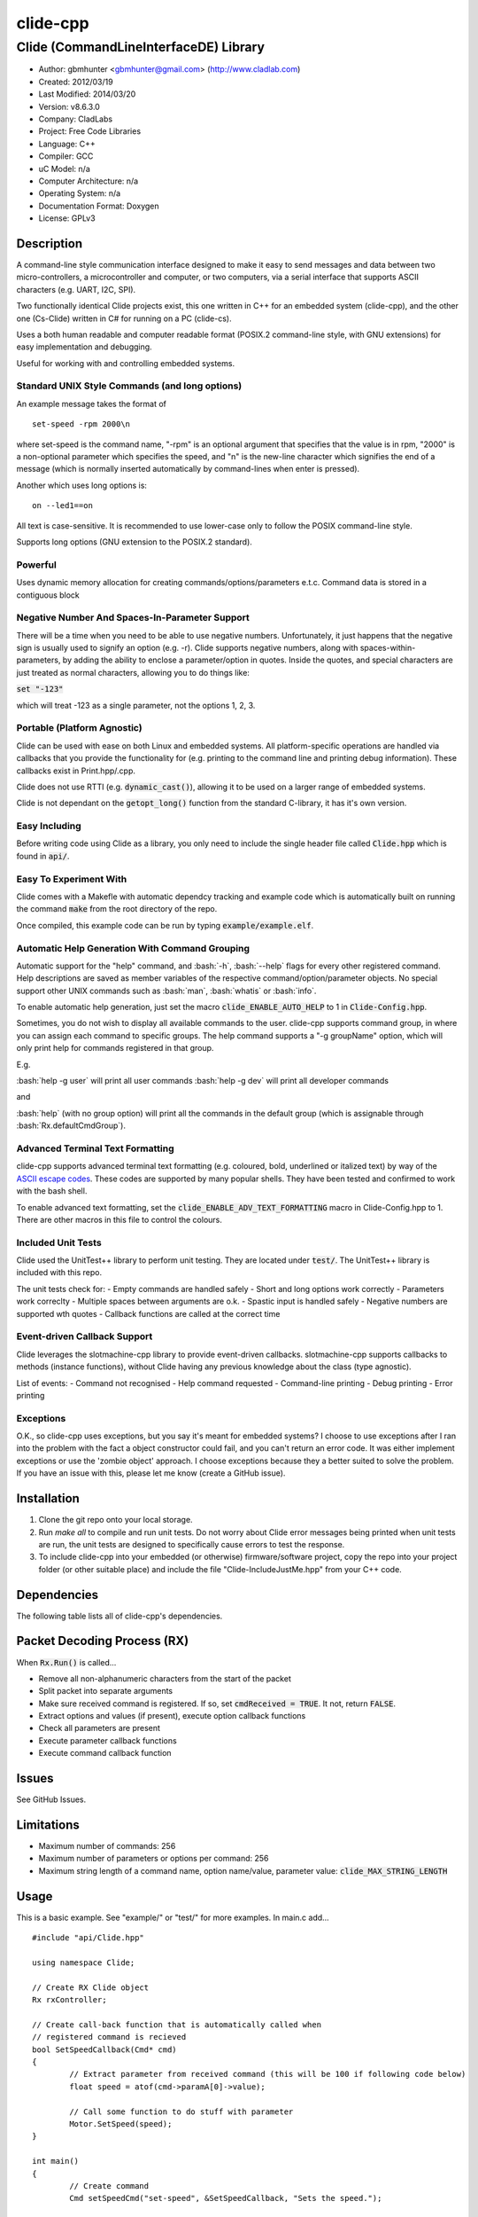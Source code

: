 ==============================================================
clide-cpp
==============================================================

--------------------------------------------------------------
Clide (CommandLineInterfaceDE) Library
--------------------------------------------------------------

.. image:: https://api.travis-ci.org/gbmhunter/clide-cpp.png?branch=master   
	:target: https://travis-ci.org/gbmhunter/clide-cpp

- Author: gbmhunter <gbmhunter@gmail.com> (http://www.cladlab.com)
- Created: 2012/03/19
- Last Modified: 2014/03/20
- Version: v8.6.3.0
- Company: CladLabs
- Project: Free Code Libraries
- Language: C++
- Compiler: GCC	
- uC Model: n/a
- Computer Architecture: n/a
- Operating System: n/a
- Documentation Format: Doxygen
- License: GPLv3

.. role:: bash(code)
	:language: bash

Description
===========

A command-line style communication interface designed to make it easy to send messages and
data between two micro-controllers, a microcontroller and computer, or two computers, via
a serial interface that supports ASCII characters (e.g. UART, I2C, SPI).

Two functionally identical Clide projects exist, this one written in C++ for an embedded system (clide-cpp),
and the other one (Cs-Clide) written in C# for running on a PC (clide-cs).

Uses a both human readable and computer readable format (POSIX.2 command-line style, with
GNU extensions) for easy implementation and debugging. 

Useful for working with and controlling embedded systems.

Standard UNIX Style Commands (and long options)
-----------------------------------------------

An example message takes the format of

::

	set-speed -rpm 2000\n

where set-speed is the command name, "-rpm" is an optional argument that specifies
that the value is in rpm, "2000" is a non-optional parameter which specifies the
speed, and "\n" is the new-line character which signifies the end of a message
(which is normally inserted automatically by command-lines when enter is pressed).

Another which uses long options is:

::

	on --led1==on
	
All text is case-sensitive. It is recommended to use lower-case only to follow the POSIX command-line style.

Supports long options (GNU extension to the POSIX.2 standard).

Powerful
--------

Uses dynamic memory allocation for creating commands/options/parameters e.t.c. Command data is stored in a contiguous block

Negative Number And Spaces-In-Parameter Support
-----------------------------------------------

There will be a time when you need to be able to use negative numbers. Unfortunately, it just happens that the negative sign is usually used to signify an option (e.g. -r). Clide supports negative numbers, along with spaces-within-parameters, by adding the ability to enclose a parameter/option in quotes. Inside the quotes, and special characters are just treated as normal characters, allowing you to do things like:

:code:`set "-123"`

which will treat -123 as a single parameter, not the options 1, 2, 3. 

Portable (Platform Agnostic)
----------------------------

Clide can be used with ease on both Linux and embedded systems. All platform-specific operations are handled via callbacks that you provide the functionality for (e.g. printing to the command line and printing debug information). These callbacks exist in Print.hpp/.cpp.

Clide does not use RTTI (e.g. :code:`dynamic_cast()`), allowing it to be used on a larger range of embedded systems.

Clide is not dependant on the :code:`getopt_long()` function from the standard C-library, it has it's own version.

Easy Including
--------------

Before writing code using Clide as a library, you only need to include the single header file called :code:`Clide.hpp` which is found in :code:`api/`.

Easy To Experiment With
-----------------------

Clide comes with a Makefle with automatic dependcy tracking and example code which is automatically built on running the command :code:`make` from the root directory of the repo.

Once compiled, this example code can be run by typing :code:`example/example.elf`.

Automatic Help Generation With Command Grouping
-----------------------------------------------

Automatic support for the "help" command, and :bash:`-h`, :bash:`--help` flags for every other registered command. Help descriptions are saved as member variables of the respective command/option/parameter objects. No special support other UNIX commands such as :bash:`man`, :bash:`whatis` or :bash:`info`. 

To enable automatic help generation, just set the macro :code:`clide_ENABLE_AUTO_HELP` to 1 in :code:`Clide-Config.hpp`.

Sometimes, you do not wish to display all available commands to the user. clide-cpp supports command group, in where you can assign each command to specific groups. The help command supports a "-g groupName" option, which will only print help for commands registered in that group.

E.g.

:bash:`help -g user` will print all user commands
:bash:`help -g dev` will print all developer commands

and

:bash:`help` (with no group option) will print all the commands in the default group (which is assignable through :bash:`Rx.defaultCmdGroup`). 

Advanced Terminal Text Formatting
---------------------------------

clide-cpp supports advanced terminal text formatting (e.g. coloured, bold, underlined or italized text) by way of the `ASCII escape codes <http://en.wikipedia.org/wiki/ANSI_escape_code>`_. These codes are supported by many popular shells. They have been tested and confirmed to work with the bash shell.

To enable advanced text formatting, set the :code:`clide_ENABLE_ADV_TEXT_FORMATTING` macro in Clide-Config.hpp to 1. There are other macros in this file to control the colours.


Included Unit Tests
-------------------

Clide used the UnitTest++ library to perform unit testing. They are located under :code:`test/`. The UnitTest++ library is included with this repo.

The unit tests check for:
- Empty commands are handled safely
- Short and long options work correctly
- Parameters work correclty
- Multiple spaces between arguments are o.k.
- Spastic input is handled safely
- Negative numbers are supported wth quotes
- Callback functions are called at the correct time

Event-driven Callback Support
-----------------------------

Clide leverages the slotmachine-cpp library to provide event-driven callbacks. slotmachine-cpp supports callbacks to methods (instance functions), without Clide having any previous knowledge about the class (type agnostic).

List of events:
- Command not recognised
- Help command requested
- Command-line printing
- Debug printing
- Error printing

Exceptions
----------

O.K., so clide-cpp uses exceptions, but you say it's meant for embedded systems? I choose to use exceptions after I ran into the problem with the fact a object constructor could fail, and you can't return an error code. It was either implement exceptions or use the 'zombie object' approach. I choose exceptions because they a better suited to solve the problem. If you have an issue with this, please let me know (create a GitHub issue).

Installation
============

1. Clone the git repo onto your local storage.

2. Run `make all` to compile and run unit tests. Do not worry about Clide error messages being printed when unit tests are run, the unit tests are designed to specifically cause errors to test the response.

3. To include clide-cpp into your embedded (or otherwise) firmware/software project, copy the repo into your project folder (or other suitable place) and include the file "Clide-IncludeJustMe.hpp" from your C++ code.


Dependencies
============

The following table lists all of clide-cpp's dependencies.

====================== ==================== ======================================================================
Dependency             Delivery             Usage
====================== ==================== ======================================================================
<stdio.h>              Standard C library   snprintf()
<stdlib.h> 	           Standard C library   realloc(), malloc(), calloc(), free()
<cctype>               Standard C library   isalnum()
"SlotMachine.hpp"      /lib/slotmachine-cpp Method callback functionality
====================== ==================== ======================================================================

Packet Decoding Process (RX)
============================

When :code:`Rx.Run()` is called...

- Remove all non-alphanumeric characters from the start of the packet
- Split packet into separate arguments
- Make sure received command is registered. If so, set :code:`cmdReceived = TRUE`. It not, return :code:`FALSE`.
- Extract options and values (if present), execute option callback functions
- Check all parameters are present
- Execute parameter callback functions
- Execute command callback function

Issues
======

See GitHub Issues.

Limitations
===========

- Maximum number of commands: 256
- Maximum number of parameters or options per command: 256
- Maximum string length of a command name, option name/value, parameter value: :code:`clide_MAX_STRING_LENGTH`

Usage
=====

This is a basic example. See "example/" or "test/" for more examples. In main.c add...

::

	#include "api/Clide.hpp"

	using namespace Clide;

	// Create RX Clide object
	Rx rxController;
	
	// Create call-back function that is automatically called when
	// registered command is recieved
	bool SetSpeedCallback(Cmd* cmd)
	{
		// Extract parameter from received command (this will be 100 if following code below)
		float speed = atof(cmd->paramA[0]->value);
		
		// Call some function to do stuff with parameter
		Motor.SetSpeed(speed);
	}
	
	int main()
	{
		// Create command
		Cmd setSpeedCmd("set-speed", &SetSpeedCallback, "Sets the speed.");
		
		// Create Parameter
		Param speed("The desired speed.");
		
		// Register parameter with command
		setSpeedCmd.RegisterParam(&speed);
		
		// Register command with RX controller
		rxController.RegisterCmd(&setSpeedCmd);	
		
		// Run rx controller. This will call the callback SetSpeedCallback above.
		rxController.Run("set-speed 100");	
	}
	
	
FAQ
===

1. 	I call :code:`Clide::Rx::Run()`, and no errors occur, but nothing happens. 

	You probably have not set-up the callbacks. The crucial one to set-up is :code:`Clide::Print::cmdLinePrintCallback`, which is called every time a message needs to be printed back to the command-line.

2. 	I keep getting weird characters appear in the terminal from text sent from Clide.

	Your terminal probably doesn't support special formatting characters. Set :code:`clide_ENABLE_ADV_TEXT_FORMATTING` to 0 in :code:`Clide.Config.hpp` to disable the special formatting characters.


Changelog
=========

======== ========== ===================================================================================================
Version  Date       Comment
======== ========== ===================================================================================================
v8.6.3.0 2014/03/20 Renamed RxBuff::Write() to RxBuff::WriteString() and added RxBuff::WriteChar() for writing single characters to the buffer. Simarly renamed test/RxBuff.cpp to RxBuffStringTests.cpp and created RxBuffCharTests.cpp. Small update to README.
v8.6.2.2 2014/01/24 Fixed up the example in the README, removed help command, closes #116.
v8.6.2.1 2014/01/24 Added new info to FAQ in README. 
v8.6.2.0 2014/01/24 'Command not recognised' error now prints the unrecognised message, closes #20.
v8.6.1.0 2014/01/24 Added ability to silence the 'Command not recognised' error, closes #115. Fixed failing 'Long description' unit test by adding try/catch block.
v8.6.0.0 2014/01/24 Added exception throwing to Clide::Cmd()'s constructor. Fixes error with too-long command descriptions, closes #105. Added check for malloc() NULL when help option is created in 'Clide::Cmd' constructor, closes #114. Added info about exceptions to README.
v8.5.4.0 2014/01/24 Removed multiple definition of STR() macro, by putting it in a new file, 'Preprocessor.hpp', closes #112. Removed namespaces from preprocessor macros, closes #113. Makefile now prints less useless messages. Removed verbose_flag variable in Rx::Run(), closes #60. Added data type postfixed to relevanant macros in 'Config.hpp', closes #26. Made all 'Config.hpp' macros have the same name format, closes #75.
v8.5.3.0 2014/01/24 Tidyed up help printing code. Added unit tests for wacky (empty and large strings) command, parameter and option descriptions, closes #106. Corrected header guard in Print.hpp, closes #108. Separated debug and error messages (created separate callback for error messages), closes #107. Added malloc() NULL detection when registering option with command, closes #109. Removed text 'Debug' when running the unit tests as part of 'make', closes #110. Stopped Clide from printing tons of info to stdout when running unit tests, closes #111.
v8.5.2.0 2014/01/22 Fixed example code so that Clide now prints to stdout, stopped working after Clide was switched to callbacks, closes #104. Fixed padding when help is printed (now uses padding and truncation if required, columns align correctly), closes #103.
v8.5.1.0 2014/01/22 Changed 'filter: in group ...' to 'Showing commands for user group: ...' which is more explanatory, closes #101.
v8.5.0.0 2014/01/22 Added callback (generalHelpRequestedCallback) for when the 'help' command is called, to the Comm class, closes #98. Updated git submodule 'slotmachine-cpp'. Renamed Port.hpp/.cpp to Print.hpp/.cpp, and changed port-specific print functions into callbacks, to make code more platform-agnostic, closes #99. Updated title in README and added sub-title, closes #100.
v8.4.0.0 2014/01/21 Moved all files from 'src/include/' to 'include/', and created 'api/Clide.hpp' (old 'IncludeJustMe.hpp' file) to conform to new file structure standard, closes #97.
v8.3.1.0 2014/01/16 Updated the slotmachine-cpp sub-repo URL in .gitmodules from SSH to HTTPS, in an attempt to fix the error TravisCI had while trying to download it.
v8.3.0.0 2014/01/16 Added git submodule slotmachine-cpp to 'lib/slotmachine-cpp'. This library adds method-capable callback functionality to C++, closes #95. Repalced C-style unrecognised command callback with Slotmachine callback. Added info about callbacks to the README.
v8.2.4.0 2014/01/14 Renamed code files to follow new convention (i.e. got rid of the 'Clide' prefix), closes #94.
v8.2.3.0 2014/01/14 Changed 'Error' to 'ERROR' in 'Clide: Error: Num. of received param...' in 'src/Clide-Rx.cpp', closes #64.
v8.2.2.0 2014/01/14 'Rx::Run()' now does not modify the input command message, which is safer and less bug-prone, closes #91. This also allows string literals to be passed to 'Rx::Run()'. Added unit test to test string literal input feature ('test/StringLiteralAsInputToRxRun.cpp'), closes #93.
v8.2.1.0 2014/01/14 Stopped clide-cpp calling command callback function if callback was NULL (prevents crashing), closes #90. Added unit test(s) for this feature ('test/NullCallbackTests'), closes #92.
v8.2.0.0 2014/01/13 Added unit test that makes sure the unrecognised command callback function is not called if the command is recognised.
v8.1.0.0 2014/01/13 Added assignable call-back function variable to the Rx class for when there is an unrecognised command. You can use this to do your own event handling. It also passes a 'char*' to the unrecognised command. Added unit test file 'NotRecognisedCmdCallbackTests.cpp' for making sure the callback works as expected.
v8.0.0.0 2014/01/13 Added logging funnctionality to clide-cpp. Currently added to only the 'Clide::Rx' class. Added unit tests for logging functionality ('LoggingTests.cpp'). Added the '-std=c++0x' compiler flag to the Makefile so that I can use 'enum class xxx' (strongly-typed enumerations).
v7.0.1.0 2014/01/10 Added 'const' qualifier to input variable to 'RxBuff::Write()'. Improved comments to 'Rx::Run()' in 'Clide-Rx.hpp'.
v7.0.0.0 2014/01/09 Added new 'RxBuff' class as a front-end input buffer for the 'Rx' engine. Characters can be written to the RxBuff, and RxBuff will call Rx::Go() automatically when it detects the end-of-command character, and clear the buffer, ready for more input. Added unit test file for this feature (test/RxBuff.cpp). Also fixed recent dates in the README changelog. Started using new naming scheme (dropping the Clide from the start of the filename). Modified Makefile for automatic dependency generation for 'test/' folder.
v6.0.2.0 2014/01/07 Deleted unneeded, commented-out code. Fixed bug 'Command groups it belongs to' bug by replacing fixed 0 index with x variable, closes #89.
v6.0.1.0 2014/01/07 Added support for a default command group, closes #84. Added command group info to the README, closes #85. Added filter info to help text (e.g. which group is being displayed). Added units tests for help commands in new 'ClideTest-Help.cpp', closes #86.
v6.0.0.0 2014/01/07 Added the idea of 'command groups'. Commands can be assigned groups that they belong to, which will then enable you to print specialised help for particular groups (e.g. 'help -g user' only prints help for user commands). New 'CmdGroup' object in 'Clide-CmdGroups.hpp/.cpp'. Basic help group functionality added, although needs tidying up and added support for a default group if none provided.
v5.4.7.0 2014/01/06 Removed calls to 'getenv()' from 'Clide-GetOpt.cpp', as this does not make sense in an embedded environment. Change 'UartDebug()' call to 'UartComms()' in PSoC port functions in 'Clide-Port.cpp'.
v5.4.6.0 2013/12/20 Added FAQ section to README. Fixed issue with 'parentComm' variable in Cmd constructor. Got rid of memory allocation for string literals (in cmd, param and option classes), as we can just take a pointer to the string literal which will remain in memory for the duration of the program anyway. /test/ directory now visible in eclipse project.
v5.4.5.0 2013/12/19 Made Clide::Tx inherit from Clide::Comm (as Clide::Rx does), and removed unecessary functions from Clide::Tx. Moved many duplicate Tx/Rx functions/variables into the Clide::Comm class. Added info about negative number, spaces support and easy experimenting in the README.
v5.4.4.0 2013/12/19 Made commands printed in help text bold if advanced formatting is enabled.
v5.4.3.0 2013/12/19 Added prompt to user about tryping 'help' if they enter an invalid command, if automatic help is enabled. Modified formatting of help text.
v5.4.2.0 2013/12/19 Fixed issue with example code not being able to loop indefinetly by adding 'cin.ignore()' after 'cin.get()'. Now use Ctrl-C to exit.
v5.4.1.0 2013/12/19 Replaced all references to 'test' in the /example/ folder code to 'example'. Added second example command. Split description section of README into smaller sub-sections. Removed the helpEnabled variable, as this was not being used (help is enabled with the macro '#clide_ENABLE_AUTO_HELP' instead).
v5.4.0.0 2013/12/19 Added automatic dependency generation for clideLib in Makefile. Fixed incorrect comment text in Makefile. Removed unused function 'Rx::RegisterHelpCommand()'. Fixed issue with example code not being recompiled with Clide library changes by removing pipe in Makefile recipe.
v5.3.0.0 2013/12/18 Removed unused 'Rx::Init()' function. Added '\n's onto the end of '\r's that were by themselves. Initialised Rx::helpEnabled to true in constructor. Added 'Clide::Comm' class which will serve as a base class for both 'Clide::Tx' and 'Clide::Rx'. Added 'help' command functionality, which is automatically added to Clide::Rx if the macro '#clide_ENABLE_AUTO_HELP' is set to 1.
v5.2.2.0 2013/12/18 Changed advanced text formatting macro name. Added info about advanced text formatting to README.
v5.2.1.0 2013/12/18 Defined text colours as macros in 'Clide-Config.hpp'. Changed header row colour from gold to yellow.
v5.2.0.0 2013/12/16 Added support for coloured text output if the terminal allows it. Set clide_ENABLE_TEXT_FORMATTING to 1 in Clide-Config.hpp to enable this feature.
v5.1.0.0 2013/12/16 Tidyed up the help command text that is printed when the '-h' or '--help' options are used, especially so it looks nice in a Linux terminal.
v5.0.0.0 2013/12/16 Added example folder to repo, with example Clide program designed to be run from Linux terminal. Added example build commands to Makefile. Tidyed 'make clean' code by adding dependencies.
v4.0.3.0 2013/12/16 Removed all remaining references to '#include <getopt.h>', as clide-cpp now has built-in `getopt()` function. Closes #78, closes #73.
v4.0.2.0 2013/12/10 Fixed TravisCI 'build passing/failing' image link in README.
v4.0.1.0 2013/12/10 Added fall-back printf options to Clide-Port.hpp. Added '@created' and '@last-modified' tags to code file title blocks, removed ambiguos '@date' tag. Improved '@brief' tag descriptions.
v4.0.0.8 2013/12/10 Added more installation information to the README.
v4.0.0.7 2013/12/10 4th attempt at fixing 'External Dependencies' section in README.
v4.0.0.6 2013/12/10 3rd attempt at fixing 'External Dependencies' section in README.
v4.0.0.5 2013/12/10 2nd attempt at fixing 'External Dependencies' section in README.
v4.0.0.4 2013/12/10 Attempt at fixing External Dependencies section in README.
v4.0.0.3 2013/12/10 Improving inline code and external dependency section in README.
v4.0.0.2 2013/12/10 Attempt at inline code in the README.
v4.0.0.1 2013/12/10 Updated various parts of README, and improved formatting.
v4.0.0.0 2013/12/10 Added eclipse project files. Formatted Clide-Config.hpp. Disabled debug print macros except for errors.
v3.2.0.0 2013/08/25 Added .travis.yml file in root directory for Travis CI compatibility. Added Travis CI build status image to top of README.
v3.1.4.0 2013/07/12 Added unit test for an empty command.
v3.1.3.0 2013/07/12 Removed getopt() reference from Clide-MemMang.cpp.
v3.1.2.0 2013/07/12 Added unit tests for multiple spaces between arguments in a command (ClideTest-MultipleSpacesBetweenArguments.cpp).
v3.1.1.0 2013/07/11 Added compiler warning if no port-specific functions are defined in Clide-Port.cpp functions.
v3.1.0.0 2013/07/11 Added Clide-IncludeJustMe.hpp, which is a single header file the user can include to use the Clide library. Added note about it to README. Replaced all Clide includes in unit test files with the single include.
v3.0.1.0 2013/07/10 Removed reference to <getopt.h> in Clide-Rx.hpp.
v3.0.0.0 2013/07/10 Added own getopt() function (the Clide-GetOpt class), no longer dependant on C library for it.
v2.2.0.0 2013/07/09 Added continue if getopt_long() returned '?' character. Added Makefile command 'make clean-clide'.
v2.1.1.0 2013/07/09 Fixed non-portable use of '%u' in snprintf() in Rx::ValidateCmd(). Fixed other non-portable uses of snprint() and added more port-specific defines in Clide-Port.h. Removed RX code from Clide::Tx class. Added double braces around initialisers for two Rx::Run() variables. Changed optint to (optint - 1) when printing option which caused '?' to be returned from getopt_long(). Added unit tests for quotes and negative numbers.
v2.1.0.0 2013/07/09 Added unit tests for multiple Clide::Rx.Run() calls (ClideTest-MultipleRxRunCalls.cpp). Fixed long option index bug in Rx::BuildLongOptionStruct(). Fixed bug in getopt_long() reporting incorrect options by setting optint = 0 before run (explained in getopt.h). Fixed bug in Rx::ValidateOption() variable 'val' being initialised to 0, which was what was checked for after calling strcmp to see if there was a match.
v2.0.0.0 2013/07/08 Long options are now supported in the command-line interface (now used getopt_long). Various code to Option class and RX decoding has been added/changed to support this. Added Clide-Global.h. Deleted internal dependency section in README (not useful). Added mention of POSIX.2 standard in README. Fixed unit test that was failing (strcpy() was being passed a NULL). Added new Makefile option clean-ut, which just cleans the unit test code. Added unit tests for long options.
v1.6.4.0 2013/07/05 Added 'SpasticInput' unit tests. Added Doxygen '@brief' tags to documentation in `Clide-Cmd.h`. Added more documentation. Added C++ check to Clide-Port.cpp. Added port-specific code for PSoC5/5LP `printf()` functions in `Clide-Port.hpp`. Renamed namespace in Clide-MemMang from 'MemMang' to 'Clide'. Put MemMang functions inside a class. Added unit tests for commands with both parameters and options. 1 unit test currently failing.
v1.6.3.0 2013/07/05 Grouped all unit tests into test suites.
v1.6.2.0 2013/07/05 Re-added argsPtr assignment which was removed in last commit and caused Rx.Run() to crash on every call.
v1.6.1.0 2013/07/05 Added destructor debug messages. Add macro to enable/disable automatic help generation. Removed static global variables in Rx class and put them in Rx.Run() instead. This fixed the issues with some of the unit tests failing.
v1.6.0.0 2013/07/04 Deleted un-needed @public and @private comments. Put public objects first in classes. Added cmdDetected variable to Cmd object, and info about it to README. Formatted all-caps section titles in README correctly. Made Makefile file finding more automatic. Added more unit test files. Removed port-specific UartDebug function calls. Added destructor for Cmd object that frees up allocated memory. Renamed MemMang and PowerString-Split libraries to be part of Clide.
v1.5.0.0 2013/07/04 Added first unit tests (3 of them). They run automatically when 'make all' is called.
v1.4.1.0 2013/07/04 Fixed the '.h' includes to '.hpp'. Fixed 'make clean', it is now removing the correct files.
v1.4.0.0 2013/07/04 Renamed all .c files to .cpp and .h to .hpp. Automated some of the file finding processes in the Makefile.
v1.3.0.1 2013/07/03 Forgot to save README.rst.
v1.3.0.0 2013/07/03 Made Clide compilable on Linux. Added Makefile which compiles static Clide library, static UnitTest++ library, then runs unit test code. Added own getopt() file (doesn't work yet).
v1.2.2.0 2013/07/01 Deleted unnecessary header file includes from .c files.
v1.2.1.1 2013/06/29 Indented all namespace objects by one tab in all files.
v1.2.1.0 2013/06/25 Fixed lock-up on receiving empty message. Made tempBuff in Clide-Rx.c larger. Fixed a few spelling mistakes in README.
v1.2.0.2 2013/06/08 README is now in table format.
v1.2.0.1 2013/05/29 Removed C# notes in README (now in separate repo). Fixed README formatting issue. Fixed spelling mistakes.
v1.2.0.0 2013/05/29 Removed unneeded './cpp' root folder. Added unit test library UnitTest++ to './test/UnitTest++'"
v1.1.1.0 2013/05/15 Message "...not registered with command" in Clide-Rx.c was missing the last double quote, breaking the message format standard. Fixed.
v1.1.0.0 2013/05/14 Support for options with values in C++  library.
v1.0.0.0 2013/05/14 Initial version.
======== ========== ===================================================================================================